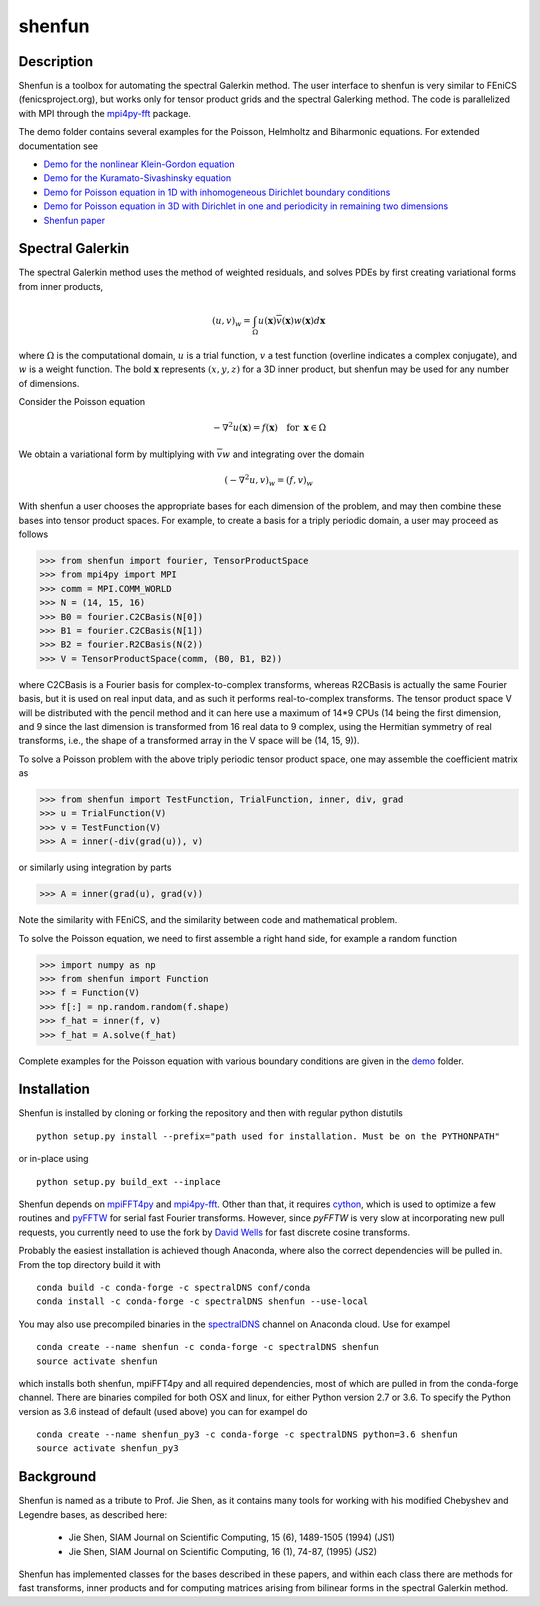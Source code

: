 shenfun
=======

Description
-----------

Shenfun is a toolbox for automating the spectral Galerkin method. The
user interface to shenfun is very similar to FEniCS (fenicsproject.org),
but works only for tensor product grids and the spectral Galerking
method. The code is parallelized with MPI through the `mpi4py-fft`_
package.

The demo folder contains several examples for the Poisson, Helmholtz and
Biharmonic equations. For extended documentation see

-  `Demo for the nonlinear Klein-Gordon equation`_
-  `Demo for the Kuramato-Sivashinsky equation`_
-  `Demo for Poisson equation in 1D with inhomogeneous Dirichlet
   boundary conditions`_
-  `Demo for Poisson equation in 3D with Dirichlet in one and
   periodicity in remaining two dimensions`_
-  `Shenfun paper`_

Spectral Galerkin
-----------------

The spectral Galerkin method uses the method of weighted residuals, and
solves PDEs by first creating variational forms from inner products,

.. math::

    (u, v)_w = \int_{\Omega} u(\boldsymbol{x}) \overline{v}(\boldsymbol{x}) w(\boldsymbol{x}) d\boldsymbol{x} 

where :math:`\Omega` is the computational domain, :math:`u` is a trial 
function, :math:`v` a test function (overline indicates a complex conjugate),
and :math:`w` is a weight function. The bold :math:`\boldsymbol{x}` represents 
:math:`(x,y,z)` for a 3D inner product, but shenfun may be used for any number 
of dimensions.

Consider the Poisson equation

.. math::

    -\nabla^2 u(\boldsymbol{x}) = f(\boldsymbol{x}) \quad \text{for } \, \boldsymbol{x} \in \Omega 

We obtain a variational form by multiplying with :math:`\overline{v} w` and 
integrating over the domain

.. math::

    (-\nabla^2 u, v)_w = (f, v)_w   
 
With shenfun a user chooses the appropriate bases for each dimension of the
problem, and may then combine these bases into tensor product spaces. For
example, to create a basis for a triply periodic domain, a user may proceed
as follows

>>> from shenfun import fourier, TensorProductSpace
>>> from mpi4py import MPI
>>> comm = MPI.COMM_WORLD
>>> N = (14, 15, 16)
>>> B0 = fourier.C2CBasis(N[0])
>>> B1 = fourier.C2CBasis(N[1])
>>> B2 = fourier.R2CBasis(N(2))
>>> V = TensorProductSpace(comm, (B0, B1, B2))

where C2CBasis is a Fourier basis for complex-to-complex transforms, whereas
R2CBasis is actually the same Fourier basis, but it is used on real input data,
and as such it performs real-to-complex transforms. The tensor product space
V will be distributed with the pencil method and it can here use a maximum of
14*9 CPUs (14 being the first dimension, and 9 since the last dimension is
transformed from 16 real data to 9 complex, using the Hermitian symmetry of
real transforms, i.e., the shape of a transformed array in the V space will be
(14, 15, 9)).

To solve a Poisson problem with the above triply periodic tensor product space,
one may assemble the coefficient matrix as

>>> from shenfun import TestFunction, TrialFunction, inner, div, grad
>>> u = TrialFunction(V)
>>> v = TestFunction(V)
>>> A = inner(-div(grad(u)), v)

or similarly using integration by parts

>>> A = inner(grad(u), grad(v))

Note the similarity with FEniCS, and the similarity between code and
mathematical problem.

To solve the Poisson equation, we need to first assemble a right hand side, 
for example a random function

>>> import numpy as np
>>> from shenfun import Function 
>>> f = Function(V)
>>> f[:] = np.random.random(f.shape)
>>> f_hat = inner(f, v)
>>> f_hat = A.solve(f_hat)

Complete examples for the Poisson equation with various boundary conditions 
are given in the `demo`_ folder.

Installation
------------

Shenfun is installed by cloning or forking the repository and then with
regular python distutils

::

    python setup.py install --prefix="path used for installation. Must be on the PYTHONPATH"

or in-place using

::

    python setup.py build_ext --inplace

Shenfun depends on `mpiFFT4py`_ and `mpi4py-fft`_. Other than that, it
requires `cython`_, which is used to optimize a few routines and
`pyFFTW`_ for serial fast Fourier transforms. However, since *pyFFTW*
is very slow at incorporating new pull requests, you currently need to
use the fork by `David Wells`_ for fast discrete cosine transforms.

Probably the easiest installation is achieved though Anaconda, where
also the correct dependencies will be pulled in. From the top directory
build it with

::

    conda build -c conda-forge -c spectralDNS conf/conda
    conda install -c conda-forge -c spectralDNS shenfun --use-local

You may also use precompiled binaries in the `spectralDNS`_ channel on
Anaconda cloud. Use for exampel

::

    conda create --name shenfun -c conda-forge -c spectralDNS shenfun
    source activate shenfun

which installs both shenfun, mpiFFT4py and all required dependencies,
most of which are pulled in from the conda-forge channel. There are
binaries compiled for both OSX and linux, for either Python version 2.7
or 3.6. To specify the Python version as 3.6 instead of default (used
above) you can for exampel do

::

    conda create --name shenfun_py3 -c conda-forge -c spectralDNS python=3.6 shenfun
    source activate shenfun_py3

Background
----------

Shenfun is named as a tribute to Prof. Jie Shen, as it contains many
tools for working with his modified Chebyshev and Legendre bases, as
described here:

    * Jie Shen, SIAM Journal on Scientific Computing, 15 (6), 1489-1505 (1994) (JS1)
    * Jie Shen, SIAM Journal on Scientific Computing, 16 (1), 74-87, (1995) (JS2)

Shenfun has implemented classes for the bases described in these papers,
and within each class there are methods for fast transforms, inner
products and for computing matrices arising from bilinear forms in the
spectral Galerkin method.

.. _demo: https://github.com/spectralDNS/shenfun/tree/master/demo
.. _mpiFFT4py: https://github.com/spectralDNS/mpiFFT4py
.. _mpi4py-fft: https://bitbucket.org/mpi4py/mpi4py-fft
.. _cython: http://cython.org
.. _pyFFTW: https://github.com/pyFFTW/pyFFTW
.. _David Wells: https://github.com/drwells/pyFFTW/tree/r2r-try-two
.. _spectralDNS: https://anaconda.org/spectralDNS
.. _Demo for the nonlinear Klein-Gordon equation: https://rawgit.com/spectralDNS/shenfun/master/docs/src/KleinGordon/kleingordon_bootstrap.html
.. _Demo for the Kuramato-Sivashinsky equation: https://rawgit.com/spectralDNS/shenfun/master/docs/src/KuramatoSivashinsky/kuramatosivashinsky_bootstrap.html
.. _Demo for Poisson equation in 1D with inhomogeneous Dirichlet boundary conditions: https://rawgit.com/spectralDNS/shenfun/master/docs/src/Poisson/poisson_bootstrap.html
.. _Demo for Poisson equation in 3D with Dirichlet in one and periodicity in remaining two dimensions: https://rawgit.com/spectralDNS/shenfun/master/docs/src/Poisson3D/poisson3d_bootstrap.html
.. _Shenfun paper: https://rawgit.com/spectralDNS/shenfun/master/docs/shenfun_bootstrap.html

